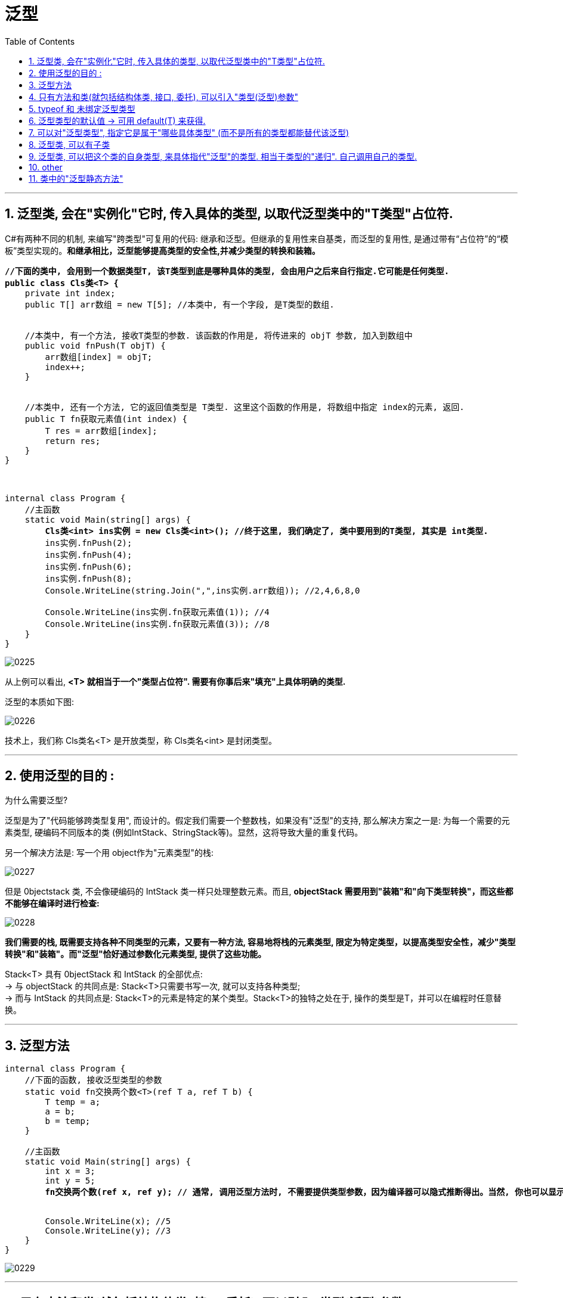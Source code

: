 
= 泛型
:sectnums:
:toclevels: 3
:toc: left

---


== 泛型类, 会在"实例化"它时, 传入具体的类型, 以取代泛型类中的"T类型"占位符.

C#有两种不同的机制, 来编写"跨类型"可复用的代码: 继承和泛型。但继承的复用性来自基类，而泛型的复用性, 是通过带有“占位符”的“模板”类型实现的。*和继承相比，泛型能够提高类型的安全性,并减少类型的转换和装箱。*

[,subs=+quotes]
----
*//下面的类中, 会用到一个数据类型T, 该T类型到底是哪种具体的类型, 会由用户之后来自行指定.它可能是任何类型.*
*public class Cls类<T> {*
    private int index;
    public T[] arr数组 = new T[5]; //本类中, 有一个字段, 是T类型的数组.


    //本类中, 有一个方法, 接收T类型的参数. 该函数的作用是, 将传进来的 objT 参数, 加入到数组中
    public void fnPush(T objT) {
        arr数组[index] = objT;
        index++;
    }


    //本类中, 还有一个方法, 它的返回值类型是 T类型. 这里这个函数的作用是, 将数组中指定 index的元素, 返回.
    public T fn获取元素值(int index) {
        T res = arr数组[index];
        return res;
    }
}



internal class Program {
    //主函数
    static void Main(string[] args) {
        *Cls类<int> ins实例 = new Cls类<int>(); //终于这里, 我们确定了, 类中要用到的T类型, 其实是 int类型.*
        ins实例.fnPush(2);
        ins实例.fnPush(4);
        ins实例.fnPush(6);
        ins实例.fnPush(8);
        Console.WriteLine(string.Join(",",ins实例.arr数组)); //2,4,6,8,0

        Console.WriteLine(ins实例.fn获取元素值(1)); //4
        Console.WriteLine(ins实例.fn获取元素值(3)); //8
    }
}
----

image:img/0225.png[,]

从上例可以看出, *<T> 就相当于一个"类型占位符". 需要有你事后来"填充"上具体明确的类型.*

泛型的本质如下图:

image:img/0226.png[,]

技术上，我们称 Cls类名<T> 是开放类型，称 Cls类名<int> 是封闭类型。

'''

== 使用泛型的目的 :

为什么需要泛型?

泛型是为了"代码能够跨类型复用", 而设计的。假定我们需要一个整数栈，如果没有"泛型"的支持, 那么解决方案之一是: 为每一个需要的元素类型, 硬编码不同版本的类 (例如IntStack、StringStack等)。显然，这将导致大量的重复代码。

另一个解决方法是: 写一个用 object作为"元素类型"的栈:

image:img/0227.png[,]

但是 0bjectstack 类, 不会像硬编码的 IntStack 类一样只处理整数元素。而且, *objectStack 需要用到"装箱"和"向下类型转换"，而这些都不能够在编译时进行检查:*

image:img/0228.png[,]

*我们需要的栈, 既需要支持各种不同类型的元素，又要有一种方法, 容易地将栈的元素类型, 限定为特定类型，以提高类型安全性，减少"类型转换"和"装箱"。而"泛型"恰好通过参数化元素类型, 提供了这些功能。*

Stack<T> 具有 0bjectStack 和 IntStack 的全部优点: +
-> 与 objectStack 的共同点是: Stack<T>只需要书写一次, 就可以支持各种类型; +
-> 而与 IntStack 的共同点是: Stack<T>的元素是特定的某个类型。Stack<T>的独特之处在于, 操作的类型是T，并可以在编程时任意替换。

'''

== 泛型方法

[,subs=+quotes]
----
internal class Program {
    //下面的函数, 接收泛型类型的参数
    static void fn交换两个数<T>(ref T a, ref T b) {
        T temp = a;
        a = b;
        b = temp;
    }

    //主函数
    static void Main(string[] args) {
        int x = 3;
        int y = 5;
        *fn交换两个数(ref x, ref y); // 通常, 调用泛型方法时, 不需要提供类型参数，因为编译器可以隐式推断得出。当然, 你也可以显示的指明类型, 就写成: fn交换两个数<int>(ref x, ref y);* 不过, ide会提示你: Type argument specification is redundant. 指定"参数类型"是多余的.


        Console.WriteLine(x); //5
        Console.WriteLine(y); //3
    }
}
----

image:img/0229.png[,]


'''

== 只有方法和类(就包括结构体类, 接口, 委托), 可以引入"类型(泛型)参数"

**唯有方法和类(就包括结构体类, 接口, 委托), 可以引入类型参数。属性、索引器、事件、字段、构造器、运算符等, 都不能声明类型参数，虽然它们可以参与使用所在类型中已经声明的类型参数。**例如，在泛型的栈中, 我们可以写一个索引器返回一个泛型项。

....
public T this [int index] => data [index];
....

类似的，构造器可以参与使用已经存在的类型参数，但是不能引入新的类型参数:

....
//构造函数
public stack<T>() {} //Illegal
....

*类中的属性, 虽不能引入类型参数，但可以使用类型参数。*

[,subs=+quotes]
----
//类, 可以有多个泛型类型的参数:
public class **Cls类<T1, T2> **{
    public T1 var1 { get; set; } //"泛型类型"的属性


    //方法, 也可以有多个泛型类型的参数:
    public void fn方法(T2 var2) {
        Console.WriteLine(var1);
        Console.WriteLine(var2);
    }
}


internal class Program {
    //主函数
    static void Main(string[] args) {
        *Cls类<int, string> ins实例 = new Cls类<int, string>();*
        ins实例.var1 = 99;
        ins实例.fn方法("zrx"); //99, zrx
    }
}
----



'''

== typeof 和 未绑定泛型类型

image:img/0230.png[,]



'''

== 泛型类型的默认值 ->  可用 default(T) 来获得.

image:img/0231.png[,]


'''

== 可以对"泛型类型", 指定它是属于"哪些具体类型" (而不是所有的类型都能替代该泛型)

image:img/0232.png[,]

像上面这种对"泛型类型"的约束语句, 可以写在 "class" 或 "函数方法" 这些地方.

- 基类约束: 要求"类型参数"必须是子类(或者匹配基类).
- 接口约束: 要求"类型参数"必须实现特定的接口。

这些约束, 要求"类型参数"的实例, 可以隐式转换为相应的类和接口。


'''

== 泛型类, 可以有子类


[,subs=+quotes]
----
class Cls泛型父类<T> {
}

//下面的子类, 继承自上面的"泛型父类"
*class Cls泛型子类<T> : Cls泛型父类<T> {*
}

//子类, 也可以用具体的类型,来封闭(代替)泛型参数:
*class Cls泛型子类2 : Cls泛型父类<int> {*
}

//子类,还可以引入新的泛型类型参数:
*class Cls泛型子类3<T, T2> : Cls泛型父类<T> {*
    //本处, 除了继承了父类中的"泛型类型"T外, 子类又引入了一个新的"泛型类型" T2.
}
----

image:img/0233.png[,]

技术上，子类型中所有的类型参数, 都是新的: 可以说, 子类型封闭后, 又重新开放了基类的类型参数。这表明子类可以为其重新打开的类型参数, 使用更有意义的新名称:

[,subs=+quotes]
----
class Cls泛型父类<T> {
}

//下面的子类, 继承自上面的"泛型父类"
class Cls泛型子类<T的别名, T2> : Cls泛型父类<T的别名> { //子类可以重新给父类中的"泛型类型"名字,改个新名字, 也没问题.

}
----

image:img/0234.png[,]

'''

== 泛型类, 可以把这个类的自身类型, 来具体指代"泛型"的类型. 相当于类型的"递归". 自己调用自己的类型.

[,subs=+quotes]
----
//泛型接口
*public interface Itf本人身份验证<T> {*
    bool fn判断是否本人真身还是假冒的(T obj); *//声明了一个泛型方法, 其返回值是 bool类型的.*
}


//下面的类, 来实现上面的泛型接口.
*public class Cls人类 : Itf本人身份验证<Cls人类> {*
    *//把这个类自己的类型"Cls人类",作为具体类型, 来代替掉"泛型类型T"了. 可以这样做, 没问题.*
    public string Str指纹数据 { get; set; }
    public string Str基因数据 { get; set; }

    //下面的方法, 就是来具体实现"接口"中所声明的方法
    *public bool fn判断是否本人真身还是假冒的(Cls人类 ins人类) {*
        //这个方法, 会传入一个新的人类实例, 来判断, 传进来的人类实例, 是否和你用本类创建出来的人类实例, 字段的数据值是否相等, 即是否是同一个人?
        if (ins人类 == null) {
            return false;
        }
        else {
            return (ins人类.Str指纹数据 == this.Str指纹数据 && ins人类.Str基因数据 == this.Str基因数据);
        }
    }
}


internal class Program {
    //主函数
    static void Main(string[] args) {
        Cls人类 ins我 = new Cls人类();
        ins我.Str指纹数据 = "zrx的指纹";
        ins我.Str基因数据 = "zrx的基因";

        Cls人类 ins假冒者 = new Cls人类();
        ins假冒者.Str指纹数据 = "假冒者的指纹";
        ins假冒者.Str基因数据 = "假冒者的基因";

        bool bolRes = ins我.fn判断是否本人真身还是假冒的(ins假冒者); //把假冒者传进去, 和你的实例中的字段数据作比较. 假冒者实例中的字段值, 肯定和你的实例中的字段值,不一样, 所以会返回 false.
        Console.WriteLine(bolRes); //False

        Console.WriteLine(ins我.fn判断是否本人真身还是假冒的(ins我)); //True
    }
}
----

image:img/0235.png[,]

image:img/0236.png[,]




'''

== other

我们在编程程序时，经常会遇到功能非常相似的模块，只是它们处理的数据不一样。但我们没有办法，只能分别写多个方法来处理不同的数据类型。这个时候，那么问题来了，有没有一种办法，用同一个方法来处理传入不同种类型参数的办法呢？泛型的出现就是专门来解决这个问题的。


[,subs=+quotes]
----
*internal class Cls泛型类<T>  // 尖括号<>中的T, 就是type的首字母,  这里我们就将这个类, 设为"泛型"了, 表示这个类, 属于任何类型都行. 具体的类型, 由你在实例化时再具体指定.*
{
    private T a;
    private T b;

    public Cls泛型类(T a, T b) //构造函数
    {
        this.a = a;
        this.b = b;
    }

    public T fn求和()
    {
        // return a + b;  *//这句会报错,因为由于我们把 a和b设为任意类型T了, 所以它们如果类型不同, 就未必能相加了, 比如 数组+类, 这会是什么呢?*

        dynamic num1 = a; *//dynamic 表示"动态类型"，即在运行时确定类型. 类型为 dynamic 的对象, 会跳过静态类型检查*
        dynamic num2 = b;
        dynamic resNum = num1+num2;
        return (T)resNum;  //把resNum  强制类型转换成T类型

    }
}


static void Main(string[] args)
{
    *Cls泛型类<int> ins泛型实例 = new Cls泛型类<int>(10, 20); //将泛型类, 实例化时, 就要在这里直接指定该"泛型类"的具体类型. 写在尖括号里面.*
    Console.WriteLine(ins泛型实例.fn求和()); //30

    Cls泛型类<double> ins泛型实例2 = new Cls泛型类<double>(5.5, 3.14);
    Console.WriteLine(ins泛型实例2.fn求和()); //8.64
}
----



'''

== 类中的"泛型静态方法"

静态方法, 只能由类自身来调用, 不能被实例调用. 那如何定义一个泛型的静态方法呢?

[,subs=+quotes]
----
internal class ClsPerson
{
    //泛型的静态方法
    *public static T fn求和<T>(T a, T b)*
    {
        dynamic num1 = a;
        dynamic num2 = b;
        dynamic res = num1 + num2;
        return (T)res;
    }
}


static void Main(string[] args)
{
    Console.WriteLine(*ClsPerson.fn求和<int>(4, 5)*); //9 *← 静态方法, 是由类来直接调用的. 这里还是个泛型的静态方法, 所以我们要给它申明实际的类型. 写在尖括号里.*
    Console.WriteLine(ClsPerson.fn求和<double>(2.5, 3.14)); //5.64
}
----

'''

